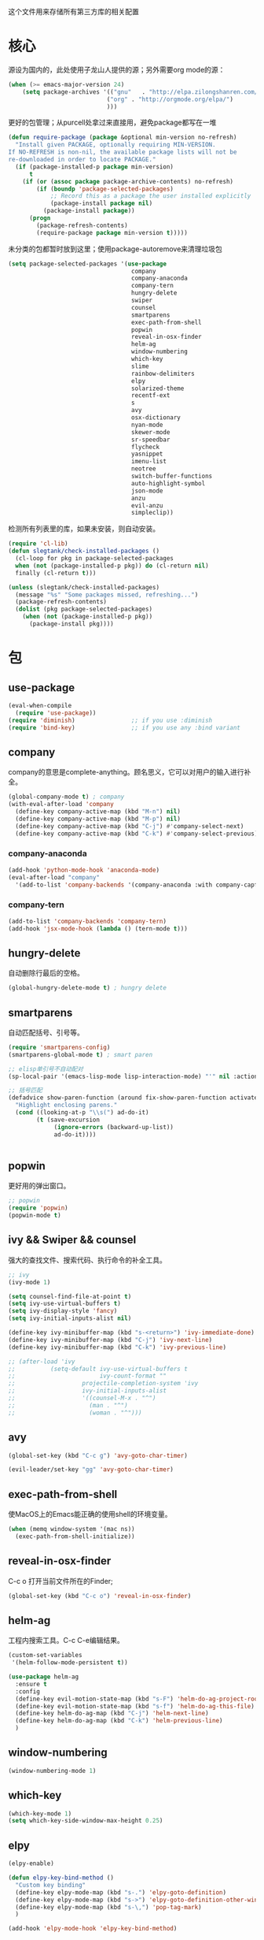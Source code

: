 这个文件用来存储所有第三方库的相关配置

* 核心
源设为国内的，此处使用子龙山人提供的源；另外需要org mode的源：
#+BEGIN_SRC emacs-lisp
(when (>= emacs-major-version 24)
    (setq package-archives '(("gnu"   . "http://elpa.zilongshanren.com/gnu/")
                            ("org" . "http://orgmode.org/elpa/")
                            )))
#+END_SRC

更好的包管理；从purcell处拿过来直接用，避免package都写在一堆
#+BEGIN_SRC emacs-lisp
  (defun require-package (package &optional min-version no-refresh)
    "Install given PACKAGE, optionally requiring MIN-VERSION.
  If NO-REFRESH is non-nil, the available package lists will not be
  re-downloaded in order to locate PACKAGE."
    (if (package-installed-p package min-version)
        t
      (if (or (assoc package package-archive-contents) no-refresh)
          (if (boundp 'package-selected-packages)
              ;; Record this as a package the user installed explicitly
              (package-install package nil)
            (package-install package))
        (progn
          (package-refresh-contents)
          (require-package package min-version t)))))
#+END_SRC

未分类的包都暂时放到这里；使用package-autoremove来清理垃圾包
  #+BEGIN_SRC emacs-lisp
    (setq package-selected-packages '(use-package
                                       company
                                       company-anaconda
                                       company-tern
                                       hungry-delete
                                       swiper
                                       counsel
                                       smartparens
                                       exec-path-from-shell
                                       popwin
                                       reveal-in-osx-finder
                                       helm-ag
                                       window-numbering
                                       which-key
                                       slime
                                       rainbow-delimiters
                                       elpy
                                       solarized-theme
                                       recentf-ext
                                       s
                                       avy
                                       osx-dictionary
                                       nyan-mode
                                       skewer-mode
                                       sr-speedbar
                                       flycheck
                                       yasnippet
                                       imenu-list
                                       neotree
                                       switch-buffer-functions
                                       auto-highlight-symbol
                                       json-mode
                                       anzu
                                       evil-anzu
                                       simpleclip))
  #+END_SRC

  检测所有列表里的库，如果未安装，则自动安装。
  #+BEGIN_SRC emacs-lisp
(require 'cl-lib)
(defun slegtank/check-installed-packages ()
  (cl-loop for pkg in package-selected-packages
  when (not (package-installed-p pkg)) do (cl-return nil)
  finally (cl-return t)))

(unless (slegtank/check-installed-packages)
  (message "%s" "Some packages missed, refreshing...")
  (package-refresh-contents)
  (dolist (pkg package-selected-packages)
    (when (not (package-installed-p pkg))
      (package-install pkg))))
  #+END_SRC
* 包
** use-package
#+BEGIN_SRC emacs-lisp
  (eval-when-compile
    (require 'use-package))
  (require 'diminish)                ;; if you use :diminish
  (require 'bind-key)                ;; if you use any :bind variant
#+END_SRC
** company
   company的意思是complete-anything。顾名思义，它可以对用户的输入进行补全。
   #+BEGIN_SRC emacs-lisp
     (global-company-mode t) ; company
     (with-eval-after-load 'company
       (define-key company-active-map (kbd "M-n") nil)
       (define-key company-active-map (kbd "M-p") nil)
       (define-key company-active-map (kbd "C-j") #'company-select-next)
       (define-key company-active-map (kbd "C-k") #'company-select-previous))
   #+END_SRC
*** company-anaconda
    #+BEGIN_SRC emacs-lisp
      (add-hook 'python-mode-hook 'anaconda-mode)
      (eval-after-load "company"
        '(add-to-list 'company-backends '(company-anaconda :with company-capf)))
    #+END_SRC
*** company-tern
#+BEGIN_SRC emacs-lisp
  (add-to-list 'company-backends 'company-tern)
  (add-hook 'jsx-mode-hook (lambda () (tern-mode t)))
#+END_SRC
** hungry-delete
   自动删除行最后的空格。
   #+BEGIN_SRC emacs-lisp
(global-hungry-delete-mode t) ; hungry delete
   #+END_SRC
** smartparens
   自动匹配括号、引号等。
   #+BEGIN_SRC emacs-lisp
     (require 'smartparens-config)
     (smartparens-global-mode t) ; smart paren

     ;; elisp单引号不自动配对
     (sp-local-pair '(emacs-lisp-mode lisp-interaction-mode) "'" nil :actions nil)

     ;; 括号匹配
     (defadvice show-paren-function (around fix-show-paren-function activate)
       "Highlight enclosing parens."
       (cond ((looking-at-p "\\s(") ad-do-it)
             (t (save-excursion
                  (ignore-errors (backward-up-list))
                  ad-do-it))))


   #+END_SRC
** popwin
   更好用的弹出窗口。
   #+BEGIN_SRC emacs-lisp
;; popwin
(require 'popwin)
(popwin-mode t)
   #+END_SRC
** ivy && Swiper && counsel
   强大的查找文件、搜索代码、执行命令的补全工具。
   #+BEGIN_SRC emacs-lisp
     ;; ivy
     (ivy-mode 1)

     (setq counsel-find-file-at-point t)
     (setq ivy-use-virtual-buffers t)
     (setq ivy-display-style 'fancy)
     (setq ivy-initial-inputs-alist nil)

     (define-key ivy-minibuffer-map (kbd "s-<return>") 'ivy-immediate-done)
     (define-key ivy-minibuffer-map (kbd "C-j") 'ivy-next-line)
     (define-key ivy-minibuffer-map (kbd "C-k") 'ivy-previous-line)

     ;; (after-load 'ivy
     ;;          (setq-default ivy-use-virtual-buffers t
     ;;                        ivy-count-format ""
     ;;                   projectile-completion-system 'ivy
     ;;                   ivy-initial-inputs-alist
     ;;                   '((counsel-M-x . "^")
     ;;                     (man . "^")
     ;;                     (woman . "^")))
   #+END_SRC
** avy
#+BEGIN_SRC emacs-lisp
  (global-set-key (kbd "C-c g") 'avy-goto-char-timer)

  (evil-leader/set-key "gg" 'avy-goto-char-timer)
#+END_SRC

** exec-path-from-shell
使MacOS上的Emacs能正确的使用shell的环境变量。
#+BEGIN_SRC emacs-lisp
(when (memq window-system '(mac ns))
  (exec-path-from-shell-initialize))
#+END_SRC
** reveal-in-osx-finder
C-c o 打开当前文件所在的Finder;
#+BEGIN_SRC emacs-lisp
(global-set-key (kbd "C-c o") 'reveal-in-osx-finder)
#+END_SRC

** helm-ag
工程内搜索工具。C-c C-e编辑结果。
#+BEGIN_SRC emacs-lisp
  (custom-set-variables
   '(helm-follow-mode-persistent t))

  (use-package helm-ag
    :ensure t
    :config
    (define-key evil-motion-state-map (kbd "s-F") 'helm-do-ag-project-root)
    (define-key evil-motion-state-map (kbd "s-f") 'helm-do-ag-this-file)
    (define-key helm-do-ag-map (kbd "C-j") 'helm-next-line)
    (define-key helm-do-ag-map (kbd "C-k") 'helm-previous-line)
    )
#+END_SRC
** window-numbering
#+BEGIN_SRC emacs-lisp
   (window-numbering-mode 1)
#+END_SRC
** which-key
   #+BEGIN_SRC emacs-lisp
     (which-key-mode 1)
     (setq which-key-side-window-max-height 0.25)
   #+END_SRC
** elpy
   #+BEGIN_SRC emacs-lisp
     (elpy-enable)

     (defun elpy-key-bind-method ()
       "Custom key binding"
       (define-key elpy-mode-map (kbd "s-.") 'elpy-goto-definition)
       (define-key elpy-mode-map (kbd "s->") 'elpy-goto-definition-other-window)
       (define-key elpy-mode-map (kbd "s-\,") 'pop-tag-mark)
       )

     (add-hook 'elpy-mode-hook 'elpy-key-bind-method)
   #+END_SRC
** rainbow-delimiters
   #+BEGIN_SRC emacs-lisp
     (add-hook 'emacs-lisp-mode-hook #'rainbow-delimiters-mode)
   #+END_SRC
** slime
#+BEGIN_SRC emacs-lisp
  (setq inferior-lisp-program "/opt/sbcl/bin/sbcl")
  (setq slime-contribs '(slime-fancy))
#+END_SRC
** osx-dictionary
#+BEGIN_SRC emacs-lisp
  (global-set-key (kbd "C-h z") 'osx-dictionary-search-pointer)
#+END_SRC
** nyan-mode
#+BEGIN_SRC emacs-lisp
  (nyan-mode t)
  (nyan-start-animation)
#+END_SRC
** sr-speedbar
#+BEGIN_SRC emacs-lisp
  (require 'sr-speedbar)
  (evil-leader/set-key
    "fs" 'custom-open-speedbar)

  (defun custom-open-speedbar ()
    "Open & select & expand"
    (interactive)
    (unless (member 'speedbar-mode minor-mode-list)
      (let ((current-file (buffer-file-name)))
        (unless (sr-speedbar-exist-p)
          (sr-speedbar-open))
        (sr-speedbar-select-window)
        (speedbar-find-selected-file current-file)
        (speedbar-expand-line))))

  (define-key speedbar-key-map (kbd "<tab>") 'speedbar-toggle-line-expansion)
  (define-key speedbar-key-map (kbd "q") 'sr-speedbar-close)
  (define-key speedbar-key-map (kbd "^") 'speedbar-up-directory)
  (sr-speedbar-refresh-turn-on)
#+END_SRC
** recentf-ext
#+BEGIN_SRC emacs-lisp
  (require 'recentf-ext)
#+END_SRC
** flycheck
#+BEGIN_SRC emacs-lisp
  (require 'flycheck)

  ;; turn on flychecking globally
  (add-hook 'after-init-hook #'global-flycheck-mode)

  ;; customize flycheck temp file prefix
  (setq-default flycheck-temp-prefix ".flycheck")

  (evil-leader/set-key
    "cn" 'flycheck-next-error
    "cp" 'flycheck-previous-error
    "cl" 'flycheck-list-errors)
#+END_SRC
** yasnippet
#+BEGIN_SRC emacs-lisp
  (require 'yasnippet)
  (yas-global-mode 1)
#+END_SRC
** skewer-mode
#+BEGIN_SRC emacs-lisp
  ;; (add-hook 'jsx-mode-hook 'skewer-mode)
  (add-hook 'css-mode-hook 'skewer-css-mode)
  (add-hook 'web-mode-hook 'skewer-html-mode)

#+END_SRC
** neotree
#+BEGIN_SRC emacs-lisp
  (require 'neotree)
  (use-package neotree
    :ensure t
    :config
    (evil-leader/set-key
      "dn"  'custom-neotree-toggle-project-dir)

    (setq neo-smart-open t)
    (setq neo-window-fixed-size nil)

    ;; (setq projectile-switch-project-action 'neotree-projectile-action)

    (add-hook 'neotree-mode-hook
              (lambda ()
                (define-key evil-normal-state-local-map (kbd "<tab>") (neotree-make-executor :dir-fn 'neo-open-dir))
                (define-key evil-normal-state-local-map (kbd "u") 'neotree-select-up-node)
                (define-key evil-normal-state-local-map (kbd "v") 'neotree-quick-look)
                (define-key evil-normal-state-local-map (kbd "q") 'neotree-hide)
                (define-key evil-normal-state-local-map (kbd "I") 'neotree-hidden-file-toggle)
                (define-key evil-normal-state-local-map (kbd "z") 'neotree-stretch-toggle)
                (define-key evil-normal-state-local-map (kbd "g") 'neotree-refresh)
                (define-key evil-normal-state-local-map (kbd "r") 'neotree-rename-node)
                (define-key evil-normal-state-local-map (kbd "c") 'neotree-create-node)
                (define-key evil-normal-state-local-map (kbd "d") 'neotree-delete-node)
                (define-key evil-normal-state-local-map (kbd "o") (lambda () (interactive) (shell-command (format "open %s" (neo-buffer--get-filename-current-line)))))

                (define-key evil-normal-state-local-map (kbd "s") 'neotree-enter-vertical-split)
                (define-key evil-normal-state-local-map (kbd "S") 'neotree-enter-horizontal-split)

                (define-key evil-normal-state-local-map (kbd "RET") 'neotree-enter))))

  (use-package find-file-in-project :ensure t)

  (defun custom-neotree-toggle-project-dir ()
    "Open NeoTree using the git root."
    (interactive)
    (if (neo-global--window-exists-p)
        (neotree-hide)
      (let ((project-dir (or (ffip-project-root) (file-name-directory (or (buffer-file-name) ""))))
            (file-name (buffer-file-name)))
        (if project-dir
            (progn
              (neotree-dir project-dir)
              (neotree-find file-name))
          (message "Buffer is invalid.")))))
#+END_SRC
** auto-highlight-symbol
#+BEGIN_SRC emacs-lisp
  (require 'auto-highlight-symbol)
  (global-auto-highlight-symbol-mode)

  (use-package auto-highlight-symbol
                                          ; this only installs it for programming mode derivatives; you can also make it global...
    :init
    (add-hook 'org-mode-hook 'auto-highlight-symbol-mode)
    (add-hook 'jsx-mode-hook 'auto-highlight-symbol-mode)
    (add-hook 'auto-highlight-symbol-mode-hook (lambda ()
                                                 (define-key evil-normal-state-map (kbd "C-p") 'ahs-backward)
                                                 (define-key evil-normal-state-map (kbd "C-n") 'ahs-forward)))
    :config
    (setq ahs-idle-interval 1.0) ;; if you want instant highlighting, set it to 0, but I find it annoying
    (setq ahs-default-range 'ahs-range-whole-buffer) ;; highlight every occurence in buffer
    )


#+END_SRC
** anzu
#+BEGIN_SRC emacs-lisp
  (global-anzu-mode +1)
#+END_SRC
** evil-anzu
#+BEGIN_SRC emacs-lisp
  (with-eval-after-load 'evil
    (require 'evil-anzu))
#+END_SRC
** simpleclip
#+BEGIN_SRC emacs-lisp
  (require 'simpleclip)
  (simpleclip-mode 1)

  (setq simpleclip-unmark-on-copy t)
#+END_SRC

在simpleclip.el中会将(setq interprogram-cut-function nil) 置为nil，而这个方法在evil-mode的x中将会调用到的simple.el中的kill-new中会用到。返回string参数即可修复x无法删除string的bug。
#+BEGIN_SRC emacs-lisp
  (defun fix-evil-clip-not-function (string &optional PRED)
    string)
  (advice-add 'kill-new :after 'fix-evil-clip-not-function)
#+END_SRC

